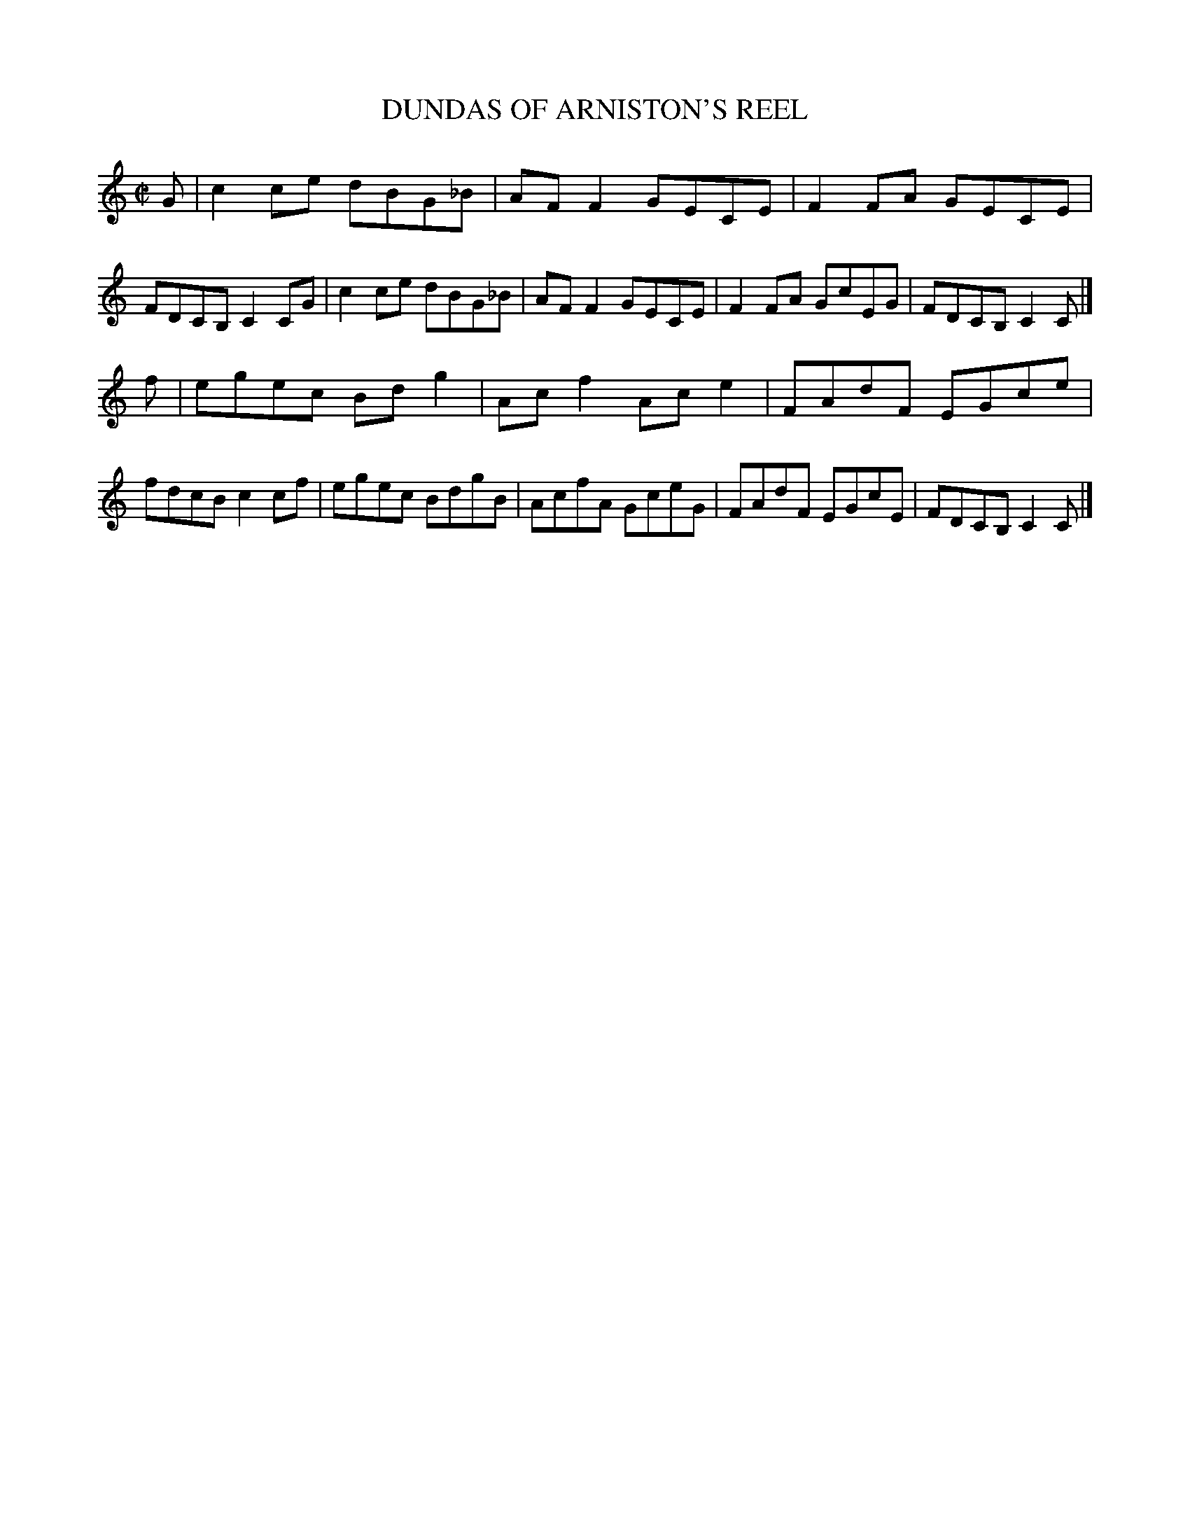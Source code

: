 X: 10173
T: DUNDAS OF ARNISTON'S REEL
%R: reel
B: W. Hamilton "Universal Tune-Book" Vol. 1 Glasgow 1844 p.17 #3
S: http://imslp.org/wiki/Hamilton's_Universal_Tune-Book_(Various)
Z: 2016 John Chambers <jc:trillian.mit.edu>
M: C|
L: 1/8
K: C
% - - - - - - - - - - - - - - - - - - - - - - - - -
G |\
c2ce dBG_B | AFF2 GECE |\
F2FA GECE | FDCB, C2CG |\
c2ce dBG_B | AFF2 GECE |\
F2FA GcEG | FDCB, C2C |]
f |\
egec Bdg2 | Acf2 Ace2 |\
FAdF EGce | fdcB c2cf |\
egec BdgB | AcfA GceG |\
FAdF EGcE | FDCB, C2C |]
% - - - - - - - - - - - - - - - - - - - - - - - - -
